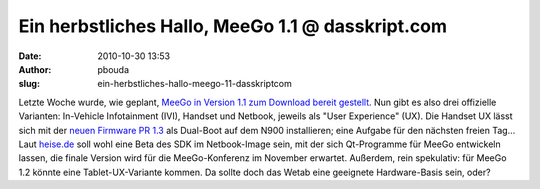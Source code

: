 Ein herbstliches Hallo, MeeGo 1.1 @ dasskript.com
#################################################
:date: 2010-10-30 13:53
:author: pbouda
:slug: ein-herbstliches-hallo-meego-11-dasskriptcom

Letzte Woche wurde, wie geplant, `MeeGo in Version 1.1 zum Download
bereit gestellt`_. Nun gibt es also drei offizielle Varianten:
In-Vehicle Infotainment (IVI), Handset und Netbook, jeweils als "User
Experience" (UX). Die Handset UX lässt sich mit der `neuen Firmware PR
1.3`_ als Dual-Boot auf dem N900 installieren; eine Aufgabe für den
nächsten freien Tag... Laut `heise.de`_ soll wohl eine Beta des SDK im
Netbook-Image sein, mit der sich Qt-Programme für MeeGo entwickeln
lassen, die finale Version wird für die MeeGo-Konferenz im November
erwartet. Außerdem, rein spekulativ: für MeeGo 1.2 könnte eine
Tablet-UX-Variante kommen. Da sollte doch das Wetab eine geeignete
Hardware-Basis sein, oder?

.. raw:: html

   <p>

.. raw:: html

   <script type="text/javascript"></p><p>var flattr_uid = '12306';</p><p>var flattr_tle = 'Ein herbstliches Hallo, MeeGo 1.1';</p><p>var flattr_dsc = 'Letzte Woche wurde, wie geplant, MeeGo in Version 1.1 zum Download bereit gestellt. Nun gibt es also drei offizielle Varianten: In-Vehicle Infotainment (IVI), Handset und Netbook, jeweils als "User Exp...';</p><p>var flattr_cat = 'text';</p><p>var flattr_lng = 'de_DE';</p><p>var flattr_tag = 'MeeGo, N900, MeeGo SDK';</p><p>var flattr_url = 'http://www.dasskript.com/blogposts/71';</p><p>var flattr_btn = 'compact';</p><p></script>

.. raw:: html

   </p>

.. raw:: html

   <p>

.. raw:: html

   <script src="http://api.flattr.com/button/load.js" type="text/javascript"></script>

.. raw:: html

   </p>

.. raw:: html

   </p>

.. _MeeGo in Version 1.1 zum Download bereit gestellt: http://meego.com/community/blogs/valhalla/2010/meego-1.1-release
.. _neuen Firmware PR 1.3: http://www.mobileqt.de/blogposts/70
.. _heise.de: http://www.heise.de/newsticker/meldung/MeeGo-1-1-fuer-Netbooks-IVIs-und-Handset-freigegeben-1127238.html
